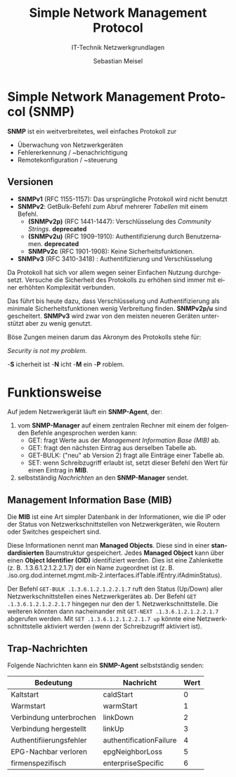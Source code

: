 :LaTeX_PROPERTIES:
#+LANGUAGE:              de
#+OPTIONS:     		 d:nil todo:nil pri:nil tags:nil
#+OPTIONS:	         H:4
#+LaTeX_CLASS: 	         orgstandard
#+LaTeX_CMD:             xelatex
:END:
:REVEAL_PROPERTIES:
#+REVEAL_ROOT: https://cdn.jsdelivr.net/npm/reveal.js
#+REVEAL_REVEAL_JS_VERSION: 4
#+REVEAL_THEME: league
#+REVEAL_EXTRA_CSS: ./mystyle.css
#+REVEAL_HLEVEL: 2
#+OPTIONS: timestamp:nil toc:nil num:nil
:END:

#+TITLE: Simple Network Management Protocol
#+SUBTITLE: IT-Technik Netzwerkgrundlagen
#+AUTHOR: Sebastian Meisel

* Simple Network Management Protocol (SNMP)

*SNMP* ist ein weitverbreitetes, weil einfaches Protokoll zur

 - Überwachung von Netzwerkgeräten
 - Fehlererkennung / ~benachrichtigung
 - Remotekonfiguration / ~steuerung 

** Versionen

 - *SNMPv1* (RFC 1155-1157): Das ursprüngliche Protokoll wird nicht benutzt
 - *SNMPv2*: GetBulk-Befehl zum Abruf mehrerer /Tabellen/ mit einem Befehl. 
   - *(SNMPv2p)* (RFC 1441-1447): Verschlüsselung des /Community Strings/. *deprecated*
   - *(SNMPv2u)* (RFC 1909-1910): Authentifizierung durch Benutzernamen. *deprecated*
   - *SNMPv2c* (RFC 1901-1908): Keine Sicherheitsfunktionen.
 - *SNMPv3* (RFC 3410-3418) : Authentifizierung und Verschlüsselung

#+BEGIN_NOTES
 Da Protokoll hat sich vor allem wegen seiner Einfachen Nutzung durchgesetzt. Versuche die Sicherheit des Protokolls zu erhöhen sind immer mit einer erhöhten Komplexität verbunden.

 Das führt bis heute dazu, dass Verschlüsselung und Authentifizierung als minimale Sicherheitsfunktionen wenig Verbreitung finden. *SNMPv2p/u* sind gescheitert. *SNMPv3* wird zwar von den meisten neueren Geräten unterstützt aber zu wenig genutzt. 

 Böse Zungen meinen darum das Akronym des Protokolls stehe für:

 /Security is not my problem/.

   -*S* icherheit ist
   -*N* icht
   -*M* ein 
   -*P* roblem.
#+END_NOTES


* Funktionsweise

#+CAPTION: Funktionen des SNMP
#+NAME: fig:snmp
#+ATTR_HTML: :width 50%
#+ATTR_LATEX: :width .65\linewidth
#+ATTR_ORG: :width 700
[[file:Bilder/SNMP.png]]

#+BEGIN_NOTES
 Auf jedem Netzwerkgerät läuft ein *SNMP-Agent*, der: 
 1) vom *SNMP-Manager* auf einem zentralen Rechner mit einem der folgenden Befehle angesprochen werden kann:
  - GET: fragt Werte aus der [[* Management Information Base (MIB)][Management Information Base (MIB)]] ab.
  - GET: fragt den nächsten Eintrag aus derselben Tabelle ab.
  - GET-BULK: ("neu" ab Version 2) fragt alle Einträge einer Tabelle ab.
  - SET: wenn Schreibzugriff erlaubt ist, setzt dieser Befehl den Wert für einen Eintrag in *MIB*.
 2) selbstständig [[* Trap-Nachrichten][Nachrichten]] an den *SNMP-Manager* sendet.
#+END_NOTES

** Management Information Base (MIB)

Die *MIB* ist eine Art simpler Datenbank in der Informationen, wie die IP oder der Status von Netzwerkschnittstellen von Netzwerkgeräten, wie Routern oder Switches gespeichert sind.

Diese Informationen nennt man *Managed Objects*. Diese sind in einer *standardisierten* Baumstruktur gespeichert. Jedes *Managed Object* kann über einen *Object Identifier (OID)* identifiziert werden. Dies ist eine Zahlenkette (z. B. .1.3.6.1.2.1.2.2.1.7) der ein Name zugeordnet ist (z. B. .iso.org.dod.internet.mgmt.mib-2.interfaces.ifTable.ifEntry.ifAdminStatus).

#+BEGIN_NOTES
 Der Befehl ~GET-BULK .1.3.6.1.2.1.2.2.1.7~ ruft den Status (Up/Down) aller Netzwerkschnittstellen eines Netzwerkgerätes ab.
 Der Befehl ~GET .1.3.6.1.2.1.2.2.1.7~ hingegen nur den der 1. Netzwerkschnittstelle. Die weiteren könnten dann nacheinander mit ~GET-NEXT .1.3.6.1.2.1.2.2.1.7~ abgerufen werden.
 Mit ~SET .1.3.6.1.2.1.2.2.1.7 up~ könnte eine Netzwerkschnittstelle aktiviert werden (wenn der Schreibzugriff aktiviert ist).
#+END_NOTES


** Trap-Nachrichten

Folgende Nachrichten kann ein *SNMP-Agent* selbstständig senden:
   
| Bedeutung               | Nachricht               | Wert |
|-------------------------+-------------------------+------|
| Kaltstart               | caldStart               |    0 |
| Warmstart               | warmStart               |    1 |
| Verbindung unterbrochen | linkDown                |    2 |
| Verbindung hergestellt  | linkUp                  |    3 |
| Authentifiierungsfehler | authentificationFailure |    4 |
| EPG-Nachbar verloren    | epgNeighborLoss         |    5 |
| firmenspezifisch        | enterpriseSpecific      |    6 |

